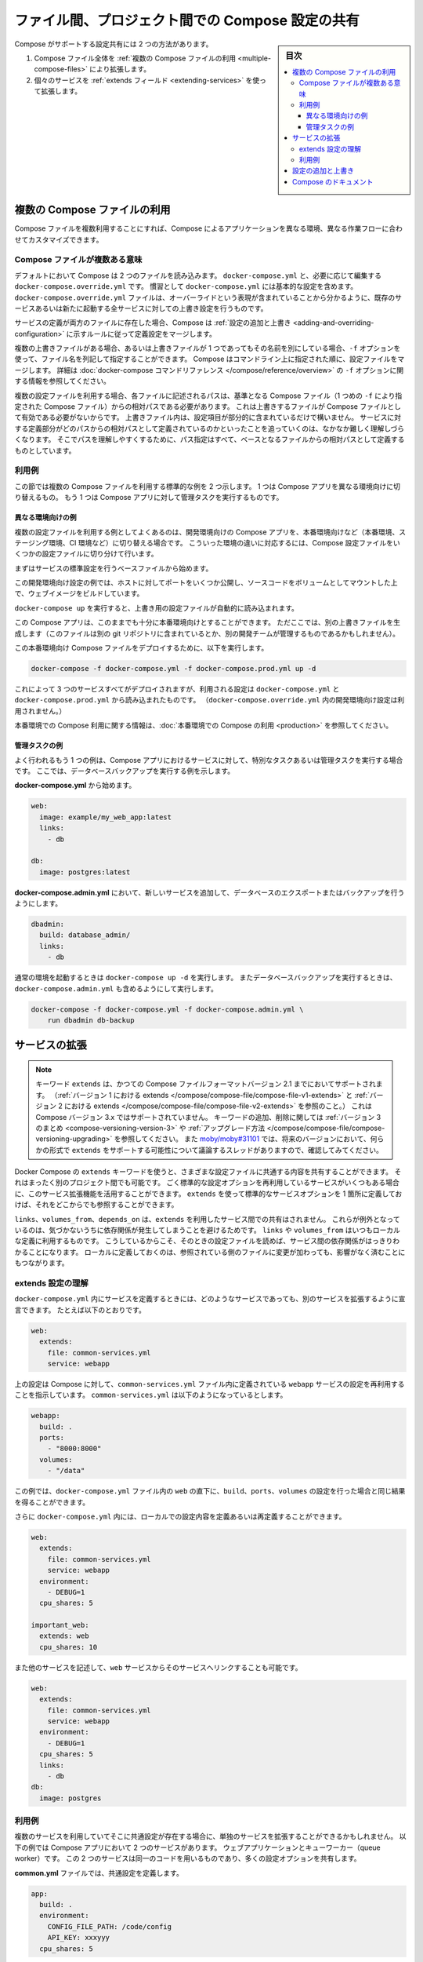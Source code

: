 .. -*- coding: utf-8 -*-
.. URL: https://docs.docker.com/compose/extends/
.. SOURCE: https://github.com/docker/compose/blob/master/docs/extends.md
   doc version: 1.11
      https://github.com/docker/compose/commits/master/docs/extends.md
.. check date: 2016/04/28
.. Commits on Mar 19, 2016 85c7d3e5ce821c7e8d6a7c85fc0b786f3a60ec93
.. ----------------------------------------------------------------------------

.. title: Share Compose configurations between files and projects

==================================================
ファイル間、プロジェクト間での Compose 設定の共有
==================================================

.. sidebar:: 目次

   .. contents:: 
       :depth: 3
       :local:

.. Compose supports two methods of sharing common configuration:

Compose がサポートする設定共有には 2 つの方法があります。

.. 1. Extending an entire Compose file by
      [using multiple Compose files](extends.md#multiple-compose-files)
   2. Extending individual services with [the `extends` field](extends.md#extending-services)

1. Compose ファイル全体を :ref:`複数の Compose ファイルの利用 <multiple-compose-files>` により拡張します。
2. 個々のサービスを :ref:`extends フィールド <extending-services>` を使って拡張します。


.. ## Multiple Compose files

.. _multiple-compose-files:

複数の Compose ファイルの利用
==============================

.. Using multiple Compose files enables you to customize a Compose application
   for different environments or different workflows.

Compose ファイルを複数利用することにすれば、Compose によるアプリケーションを異なる環境、異なる作業フローに合わせてカスタマイズできます。

.. ### Understanding multiple Compose files

.. _understanding-multiple-compose-files:

Compose ファイルが複数ある意味
-------------------------------

.. By default, Compose reads two files, a `docker-compose.yml` and an optional
   `docker-compose.override.yml` file. By convention, the `docker-compose.yml`
   contains your base configuration. The override file, as its name implies, can
   contain configuration overrides for existing services or entirely new
   services.

デフォルトにおいて Compose は 2 つのファイルを読み込みます。
``docker-compose.yml`` と、必要に応じて編集する ``docker-compose.override.yml`` です。
慣習として ``docker-compose.yml`` には基本的な設定を含めます。
``docker-compose.override.yml`` ファイルは、オーバーライドという表現が含まれていることから分かるように、既存のサービスあるいは新たに起動する全サービスに対しての上書き設定を行うものです。

.. If a service is defined in both files, Compose merges the configurations using
   the rules described in [Adding and overriding
   configuration](extends.md#adding-and-overriding-configuration).

サービスの定義が両方のファイルに存在した場合、Compose は :ref:`設定の追加と上書き <adding-and-overriding-configuration>` に示すルールに従って定義設定をマージします。

.. To use multiple override files, or an override file with a different name, you
   can use the `-f` option to specify the list of files. Compose merges files in
   the order they're specified on the command line. See the [`docker-compose`
   command reference](/compose/reference/overview.md) for more information about
   using `-f`.

複数の上書きファイルがある場合、あるいは上書きファイルが 1 つであってもその名前を別にしている場合、``-f`` オプションを使って、ファイル名を列記して指定することができます。
Compose はコマンドライン上に指定された順に、設定ファイルをマージします。
詳細は :doc:`docker-compose コマンドリファレンス </compose/reference/overview>` の ``-f`` オプションに関する情報を参照してください。

.. When you use multiple configuration files, you must make sure all paths in the
   files are relative to the base Compose file (the first Compose file specified
   with `-f`). This is required because override files need not be valid
   Compose files. Override files can contain small fragments of configuration.
   Tracking which fragment of a service is relative to which path is difficult and
   confusing, so to keep paths easier to understand, all paths must be defined
   relative to the base file.

複数の設定ファイルを利用する場合、各ファイルに記述されるパスは、基準となる Compose ファイル（1 つめの ``-f`` により指定された Compose ファイル）からの相対パスである必要があります。
これは上書きするファイルが Compose ファイルとして有効である必要がないからです。
上書きファイル内は、設定項目が部分的に含まれているだけで構いません。
サービスに対する定義部分がどのパスからの相対パスとして定義されているのかといったことを追っていくのは、なかなか難しく理解しづらくなります。
そこでパスを理解しやすくするために、パス指定はすべて、ベースとなるファイルからの相対パスとして定義するものとしています。

.. ### Example use case

利用例
----------

.. In this section are two common use cases for multiple compose files: changing a
   Compose app for different environments, and running administrative tasks
   against a Compose app.

この節では複数の Compose ファイルを利用する標準的な例を 2 つ示します。
1 つは Compose アプリを異なる環境向けに切り替えるもの。
もう 1 つは Compose アプリに対して管理タスクを実行するものです。

.. #### Different environments

.. _different-environments:

異なる環境向けの例
^^^^^^^^^^^^^^^^^^^^

.. A common use case for multiple files is changing a development Compose app
   for a production-like environment (which may be production, staging or CI).
   To support these differences, you can split your Compose configuration into
   a few different files:

複数の設定ファイルを利用する例としてよくあるのは、開発環境向けの Compose アプリを、本番環境向けなど（本番環境、ステージング環境、CI 環境など）に切り替える場合です。
こういった環境の違いに対応するには、Compose 設定ファイルをいくつかの設定ファイルに切り分けて行います。

.. Start with a base file that defines the canonical configuration for the
   services.

まずはサービスの標準設定を行うベースファイルから始めます。

..  web:
      image: example/my_web_app:latest
      links:
        - db
        - cache

    db:
      image: postgres:latest

    cache:
      image: redis:latest

.. code-block:: yaml
   :caption: **docker-compose.yml**

   web:
     image: example/my_web_app:latest
     links:
       - db
       - cache

   db:
     image: postgres:latest

   cache:
     image: redis:latest

.. In this example the development configuration exposes some ports to the
   host, mounts our code as a volume, and builds the web image.

この開発環境向け設定の例では、ホストに対してポートをいくつか公開し、ソースコードをボリュームとしてマウントした上で、ウェブイメージをビルドしています。

.. **docker-compose.override.yml**

..  web:
      build: .
      volumes:
        - '.:/code'
      ports:
        - 8883:80
      environment:
        DEBUG: 'true'

    db:
      command: '-d'
      ports:
        - 5432:5432

    cache:
      ports:
        - 6379:6379

.. code-block:: yaml
   :caption: **docker-compose.override.yml**

   web:
     build: .
     volumes:
       - '.:/code'
     ports:
       - 8883:80
     environment:
       DEBUG: 'true'

   db:
     command: '-d'
     ports:
       - 5432:5432

   cache:
     ports:
       - 6379:6379

.. When you run `docker-compose up` it reads the overrides automatically.

``docker-compose up`` を実行すると、上書き用の設定ファイルが自動的に読み込まれます。

.. Now, it would be nice to use this Compose app in a production environment. So,
   create another override file (which might be stored in a different git
   repo or managed by a different team).

この Compose アプリは、このままでも十分に本番環境向けとすることができます。
ただここでは、別の上書きファイルを生成します（このファイルは別の git リポジトリに含まれているとか、別の開発チームが管理するものであるかもしれません）。

.. **docker-compose.prod.yml**

..  web:
      ports:
        - 80:80
      environment:
        PRODUCTION: 'true'

    cache:
      environment:
        TTL: '500'

.. code-block:: yaml
   :caption: **docker-compose.prod.yml**

   web:
     ports:
       - 80:80
     environment:
       PRODUCTION: 'true'

   cache:
     environment:
       TTL: '500'

.. To deploy with this production Compose file you can run

この本番環境向け Compose ファイルをデプロイするために、以下を実行します。

..  docker-compose -f docker-compose.yml -f docker-compose.prod.yml up -d

.. code-block:: bash

   docker-compose -f docker-compose.yml -f docker-compose.prod.yml up -d

.. This deploys all three services using the configuration in
   `docker-compose.yml` and `docker-compose.prod.yml` (but not the
   dev configuration in `docker-compose.override.yml`).

これによって 3 つのサービスすべてがデプロイされますが、利用される設定は ``docker-compose.yml`` と ``docker-compose.prod.yml`` から読み込まれたものです。
（``docker-compose.override.yml`` 内の開発環境向け設定は利用されません。）

.. See [production](production.md) for more information about Compose in
   production.

本番環境での Compose 利用に関する情報は、:doc:`本番環境での Compose の利用 <production>` を参照してください。

.. #### Administrative tasks

管理タスクの例
^^^^^^^^^^^^^^^^^^^^

.. Another common use case is running adhoc or administrative tasks against one
   or more services in a Compose app. This example demonstrates running a
   database backup.

よく行われるもう 1 つの例は、Compose アプリにおけるサービスに対して、特別なタスクあるいは管理タスクを実行する場合です。
ここでは、データベースバックアップを実行する例を示します。

.. Start with a **docker-compose.yml**.

**docker-compose.yml** から始めます。

..  web:
      image: example/my_web_app:latest
      links:
        - db

    db:
      image: postgres:latest

.. code-block:: yaml

   web:
     image: example/my_web_app:latest
     links:
       - db

   db:
     image: postgres:latest

.. In a **docker-compose.admin.yml** add a new service to run the database
   export or backup.

**docker-compose.admin.yml** において、新しいサービスを追加して、データベースのエクスポートまたはバックアップを行うようにします。

..  dbadmin:
      build: database_admin/
      links:
        - db

.. code-block:: yaml

   dbadmin:
     build: database_admin/
     links:
       - db

.. To start a normal environment run `docker-compose up -d`. To run a database
   backup, include the `docker-compose.admin.yml` as well.

通常の環境を起動するときは ``docker-compose up -d`` を実行します。
またデータベースバックアップを実行するときは、``docker-compose.admin.yml`` も含めるようにして実行します。

..  docker-compose -f docker-compose.yml -f docker-compose.admin.yml \
        run dbadmin db-backup

.. code-block:: yaml

   docker-compose -f docker-compose.yml -f docker-compose.admin.yml \
       run dbadmin db-backup


.. ## Extending services

.. _extending-services:

サービスの拡張
====================

.. > **Note**: The `extends` keyword is supported in earlier Compose file formats
   up to Compose file version 2.1 (see [extends in
   v1](/compose/compose-file/compose-file-v1.md#extends) and [extends in
   v2](/compose/compose-file/compose-file-v2.md#extends)), but is not supported in
   Compose version 3.x. See the [Version 3
   summary](/compose/compose-file/compose-versioning.md#version-3) of keys added
   and removed, along with information on [how to
   upgrade](/compose/compose-file/compose-versioning.md#upgrading). See
   [moby/moby#31101](https://github.com/moby/moby/issues/31101) to follow the
   discussion thread on possibility of adding support for `extends` in some form in
   future versions.

.. note::

   キーワード ``extends`` は、かつての Compose ファイルフォーマットバージョン 2.1 までにおいてサポートされます。
   （:ref:`バージョン 1 における extends </compose/compose-file/compose-file-v1-extends>` と :ref:`バージョン 2 における extends </compose/compose-file/compose-file-v2-extends>` を参照のこと。）
   これは Compose バージョン 3.x ではサポートされていません。
   キーワードの追加、削除に関しては :ref:`バージョン 3 のまとめ <compose-versioning-version-3>` や :ref:`アップグレード方法 </compose/compose-file/compose-versioning-upgrading>` を参照してください。
   また `moby/moby#31101 <https://github.com/moby/moby/issues/31101)>`_ では、将来のバージョンにおいて、何らかの形式で ``extends`` をサポートする可能性について議論するスレッドがありますので、確認してみてください。

.. Docker Compose's `extends` keyword enables sharing of common configurations
   among different files, or even different projects entirely. Extending services
   is useful if you have several services that reuse a common set of configuration
   options. Using `extends` you can define a common set of service options in one
   place and refer to it from anywhere.

Docker Compose の ``extends`` キーワードを使うと、さまざまな設定ファイルに共通する内容を共有することができます。
それはまったく別のプロジェクト間でも可能です。
ごく標準的な設定オプションを再利用しているサービスがいくつもある場合に、このサービス拡張機能を活用することができます。
``extends`` を使って標準的なサービスオプションを 1 箇所に定義しておけば、それをどこからでも参照することができます。

.. Keep in mind that `links`, `volumes_from`, and `depends_on` are never shared
   between services using `extends`. These exceptions exist to avoid implicit
   dependencies; you always define `links` and `volumes_from` locally. This ensures
   dependencies between services are clearly visible when reading the current file.
   Defining these locally also ensures that changes to the referenced file don't
   break anything.

``links``、``volumes_from``、``depends_on`` は、``extends`` を利用したサービス間での共有はされません。
これらが例外となっているのは、気づかないうちに依存関係が発生してしまうことを避けるためです。
``links`` や ``volumes_from`` はいつもローカルな定義に利用するものです。
こうしているからこそ、そのときの設定ファイルを読めば、サービス間の依存関係がはっきりわかることになります。
ローカルに定義しておくのは、参照されている側のファイルに変更が加わっても、影響がなく済むことにもつながります。

.. ### Understand the extends configuration

extends 設定の理解
--------------------

.. When defining any service in `docker-compose.yml`, you can declare that you are
   extending another service like this:

``docker-compose.yml`` 内にサービスを定義するときには、どのようなサービスであっても、別のサービスを拡張するように宣言できます。
たとえば以下のとおりです。

..  web:
      extends:
        file: common-services.yml
        service: webapp

.. code-block:: yaml

   web:
     extends:
       file: common-services.yml
       service: webapp

.. This instructs Compose to re-use the configuration for the `webapp` service
   defined in the `common-services.yml` file. Suppose that `common-services.yml`
   looks like this:

上の設定は Compose に対して、``common-services.yml`` ファイル内に定義されている ``webapp`` サービスの設定を再利用することを指示しています。
``common-services.yml`` は以下のようになっているとします。

..  webapp:
      build: .
      ports:
        - "8000:8000"
      volumes:
        - "/data"

.. code-block:: yaml

   webapp:
     build: .
     ports:
       - "8000:8000"
     volumes:
       - "/data"

.. In this case, you'll get exactly the same result as if you wrote
   `docker-compose.yml` with the same `build`, `ports` and `volumes` configuration
   values defined directly under `web`.

この例では、``docker-compose.yml`` ファイル内の ``web`` の直下に、``build``、``ports``、``volumes`` の設定を行った場合と同じ結果を得ることができます。

.. You can go further and define (or re-define) configuration locally in
   `docker-compose.yml`:

さらに ``docker-compose.yml`` 内には、ローカルでの設定内容を定義あるいは再定義することができます。

..  web:
      extends:
        file: common-services.yml
        service: webapp
      environment:
        - DEBUG=1
      cpu_shares: 5

    important_web:
      extends: web
      cpu_shares: 10

.. code-block:: yaml

   web:
     extends:
       file: common-services.yml
       service: webapp
     environment:
       - DEBUG=1
     cpu_shares: 5

   important_web:
     extends: web
     cpu_shares: 10

.. You can also write other services and link your `web` service to them:

また他のサービスを記述して、``web`` サービスからそのサービスへリンクすることも可能です。

..  web:
      extends:
        file: common-services.yml
        service: webapp
      environment:
        - DEBUG=1
      cpu_shares: 5
      links:
        - db
    db:
      image: postgres

.. code-block:: yaml

   web:
     extends:
       file: common-services.yml
       service: webapp
     environment:
       - DEBUG=1
     cpu_shares: 5
     links:
       - db
   db:
     image: postgres


.. ### Example use case

利用例
----------

.. Extending an individual service is useful when you have multiple services that
   have a common configuration.  The example below is a Compose app with
   two services: a web application and a queue worker. Both services use the same
   codebase and share many configuration options.

複数のサービスを利用していてそこに共通設定が存在する場合に、単独のサービスを拡張することができるかもしれません。
以下の例では Compose アプリにおいて 2 つのサービスがあります。
ウェブアプリケーションとキューワーカー（queue worker）です。
この 2 つのサービスは同一のコードを用いるものであり、多くの設定オプションを共有します。

.. In a common.yml we define the common configuration:

**common.yml** ファイルでは、共通設定を定義します。

.. code-block:: bash

   app:
     build: .
     environment:
       CONFIG_FILE_PATH: /code/config
       API_KEY: xxxyyy
     cpu_shares: 5

**docker-compose.yml** では、共通設定を用いる具体的なサービスを定義します。

.. code-block:: yaml

   webapp:
     extends:
       file: common.yml
       service: app
     command: /code/run_web_app
     ports:
       - 8080:8080
     links:
       - queue
       - db
   
   queue_worker:
     extends:
       file: common.yml
       service: app
     command: /code/run_worker
     links:
       - queue

.. Adding and overriding configuration

.. _adding-and-overriding-configuration:

設定の追加と上書き
====================

.. Compose copies configurations from the original service over to the local one. If a configuration option is defined in both the original service the local service, the local value replaces or extends the original value.

Compose は本来のサービス設定を、（訳者注：extends を使う時や、複数ファイルの読み込み時に）各所に対してコピー（引き継ぎ）します。もしも、設定オプションが元のサービスと、ローカル（直近の設定）のサービスの両方で定義された場合、ローカルの値は置き換えられるか、元の値を拡張します。

.. For single-value options like image, command or mem_limit, the new value replaces the old value.

``image`` 、``command`` 、 ``mem_limit`` のような単一値のオプションは、古い値が新しい値に置き換わります。

.. code-block:: yaml

   # 元のサービス
   command: python app.py
   
   # ローカルのサービス
   command: python otherapp.py
   
   # 結果
   command: python otherapp.py

.. In the case of build and image, using one in the local service causes Compose to discard the other, if it was defined in the original service.

``build`` と ``image`` の場合、ローカルでサービスの指定があれば、Compose は一方を破棄します。一方がオリジナルのサービスとして定義されている場合でもです。

.. Example of image replacing build:

image が build を置き換える例：

.. code-block:: yaml

   # 元のサービス
   build: .
   
   # ローカルのサービス
   image: redis
   
   # 結果
   image: redis

build がイメージを置き換える例：

.. code-block:: yaml

   # 元のサービス
   image: redis
   
   # ローカルのサービス
   build: .
   
   # 結果
   build: .

.. For the multi-value options ports, expose, external_links, dns and dns_search, and tmpfs, Compose concatenates both sets of values:

**複数の値を持つオプション**、``ports`` 、 ``expose`` 、 ``external_links`` 、 ``dns`` 、 ``dns_search`` 、 ``tmpfs`` の場合、Compose は両方の値を連結します。

.. code-block:: yaml

   # 元のサービス
   expose:
     - "3000"
   
   # ローカルのサービス
   expose:
     - "4000"
     - "5000"
   
   # 結果
   expose:
     - "3000"
     - "4000"
     - "5000"

.. In the case of environment, labels, volumes and devices, Compose “merges” entries together with locally-defined values taking precedence:

``environment`` 、 ``label`` 、``volumes`` 、 ``devices`` の場合、Compose はローカルで定義している値を優先して統合します。

.. code-block:: yaml

   # 元のサービス
   environment:
     - FOO=original
     - BAR=original
   
   # ローカルのサービス
   environment:
     - BAR=local
     - BAZ=local
   
   # 結果
   environment:
     - FOO=original
     - BAR=local
     - BAZ=local


.. Compose documentation

Compose のドキュメント
==============================

..
    User guide
    Installing Compose
    Getting Started
    Get started with Django
    Get started with Rails
    Get started with WordPress
    Command line reference
    Compose file reference

* :doc:`ユーザガイド </index>`
* :doc:`/compose/gettingstarted`
* :doc:`/compose/django`
* :doc:`/compose/rails`
* :doc:`/compose/wordpress`
* :doc:`/compose/reference/index`
* :doc:`/compose/compose-file`

.. seealso:: 

   Extending services and Compose files
      https://docs.docker.com/compose/extends/

